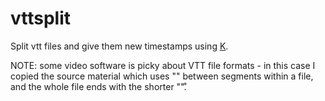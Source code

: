 * vttsplit
Split vtt files and give them new timestamps using [[https://wiki.k-language.dev/wiki/Ngn/k][K]].

NOTE: some video software is picky about VTT file formats - in this case I copied the source material which uses "\r\n\r\n" between segments within a file, and the whole file ends with the shorter "\r\n\r".
